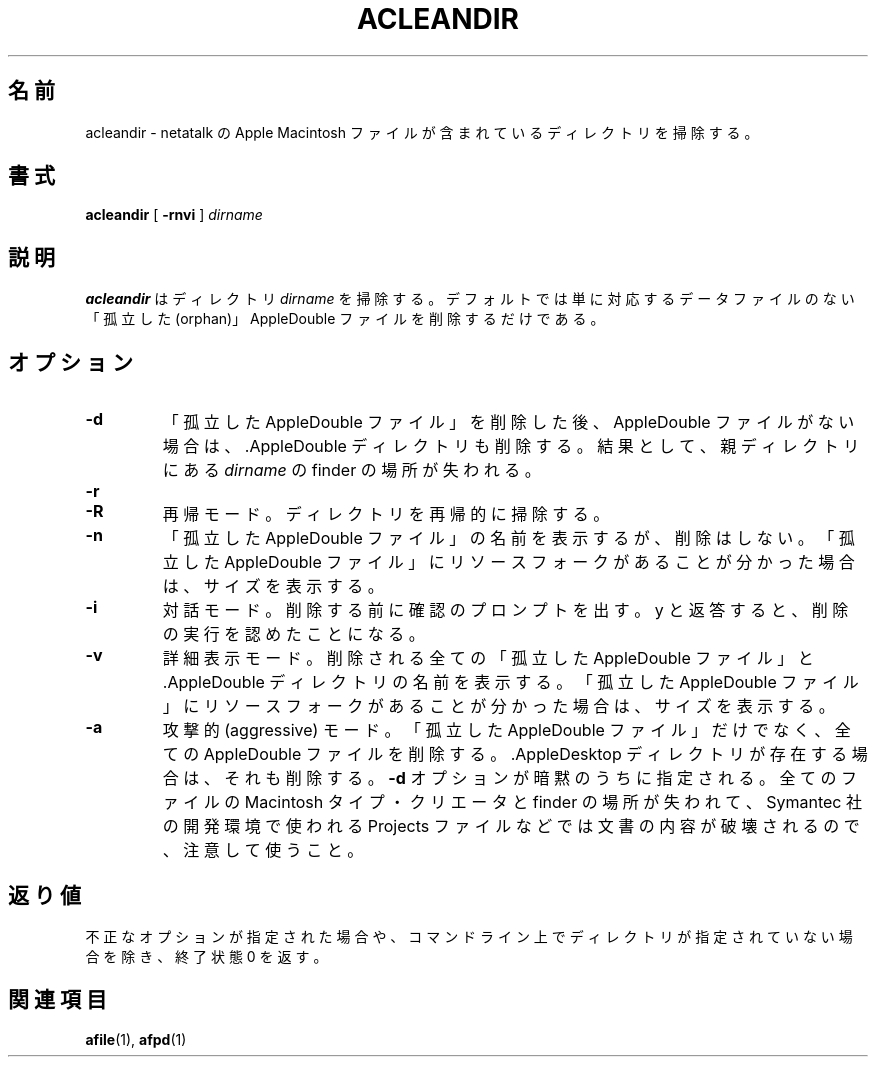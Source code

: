 .\"
.\" Japanese Version Copyright (c) 2001 Yuichi SATO
.\"         all rights reserved.
.\" Translated Mon Mar 12 21:42:08 JST 2001
.\"         by Yuichi SATO <sato@complex.eng.hokudai.ac.jp>
.\"
.TH ACLEANDIR 1 "26 Feb 1998" 
.\"O .SH NAME
.SH 名前
.\"O acleandir \- clean up a directory containing netatalk Apple Macintosh files 
acleandir \- netatalk の Apple Macintosh ファイルが含まれているディレクトリを掃除する。
.\"O .SH SYNOPSIS
.SH 書式
.B acleandir 
[
.B -rnvi
]
.I dirname

.\"O .SH DESCRIPTION
.SH 説明
.\"O .B acleandir
.\"O cleans up the directory
.\"O .I dirname.
.\"O By default 
.\"O it simply removes
.\"O "orphan" AppleDouble files, i.e. those
.\"O which do not have a corresponding data file.
.B acleandir
はディレクトリ
.I dirname
を掃除する。
デフォルトでは単に対応するデータファイルのない
「孤立した (orphan)」AppleDouble ファイルを削除するだけである。
.\"O .SH OPTIONS
.SH オプション
.TP
.B -d
.\"O Also remove the .AppleDouble directory if it contains no AppleDouble
.\"O files after "orphan" removal. This will result in the finder location of 
.\"O .I dirname
.\"O within its parent being lost.
「孤立した AppleDouble ファイル」を削除した後、
AppleDouble ファイルがない場合は、
\&.AppleDouble ディレクトリも削除する。
結果として、親ディレクトリにある
.I dirname
の finder の場所が失われる。
.TP
.B -r
.PD 0
.TP
.B -R
.\"O Recursive. Clean up directories recursively.
再帰モード。ディレクトリを再帰的に掃除する。

.TP
.B -n
.\"O Display the filenames of "orphans" but don't remove any. Display size
.\"O if "orphan" appears to contain a resource fork.
「孤立した AppleDouble ファイル」の名前を表示するが、削除はしない。
「孤立した AppleDouble ファイル」に
リソースフォークがあることが分かった場合は、サイズを表示する。

.TP
.B -i
.\"O Interactive. Prompt for confirmation before a removal.
.\"O A y in answer confirms that the removal should proceed.
対話モード。
削除する前に確認のプロンプトを出す。
y と返答すると、削除の実行を認めたことになる。

.TP
.B -v
.\"O Verbose. Display the names of all "orphans" and .AppleDouble directories removed. Reports the size if the "orphan" appears to contain a resource fork.
詳細表示モード。
削除される全ての「孤立した AppleDouble ファイル」と
\&.AppleDouble ディレクトリの名前を表示する。
「孤立した AppleDouble ファイル」にリソースフォークがあることが分かった場合は、
サイズを表示する。

.TP
.B -a
.\"O Aggressive. Remove all AppleDouble files, not just "orphans".  Also remove
.\"O the .AppleDesktop directory if present.
.\"O Impies
.\"O .B -d 
.\"O option. 
.\"O Use with caution as the Macintosh type/creator and finder location
.\"O of all files will be lost and  the content of some documents, such
.\"O as Symantec Projects, will be destroyed.
攻撃的 (aggressive) モード。
「孤立した AppleDouble ファイル」だけでなく、
全ての AppleDouble ファイルを削除する。
\&.AppleDesktop ディレクトリが存在する場合は、それも削除する。
.B -d 
オプションが暗黙のうちに指定される。
全てのファイルの Macintosh タイプ・クリエータと finder の場所が失われて、
Symantec 社の開発環境で使われる Projects ファイルなどでは
文書の内容が破壊されるので、注意して使うこと。

.\"O .SH DIAGNOSTICS
.SH 返り値
.\"O returns exit status 0 unless bad options are provided  or a directory is not given
.\"O on the command line.
不正なオプションが指定された場合や、
コマンドライン上でディレクトリが指定されていない場合を除き、
終了状態 0 を返す。

.\"O .SH SEE ALSO
.SH 関連項目
.BR afile (1),
.BR afpd (1)
